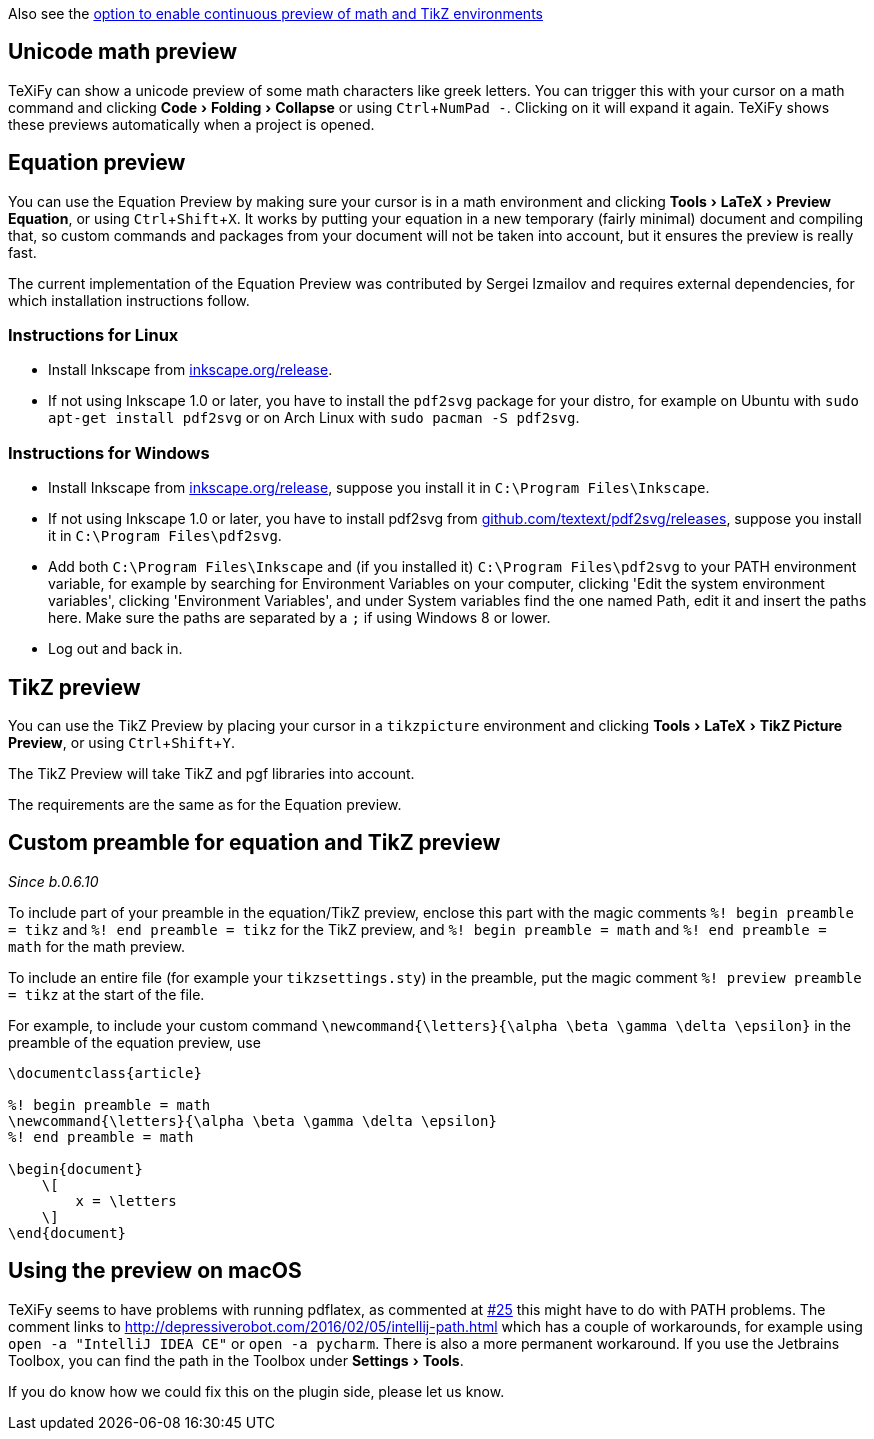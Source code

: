 :experimental:

Also see the link:Global-settings#continuous-preview[option to enable continuous preview of math and TikZ environments]

== Unicode math preview

TeXiFy can show a unicode preview of some math characters like greek letters.
You can trigger this with your cursor on a math command and clicking menu:Code[Folding > Collapse] or using kbd:[Ctrl + NumPad -].
Clicking on it will expand it again.
TeXiFy shows these previews automatically when a project is opened.

== Equation preview

You can use the Equation Preview by making sure your cursor is in a math environment and clicking menu:Tools[LaTeX > Preview Equation], or using kbd:[Ctrl + Shift + X].
It works by putting your equation in a new temporary (fairly minimal) document and compiling that, so custom commands and packages from your document will not be taken into account, but it ensures the preview is really fast.

The current implementation of the Equation Preview was contributed by Sergei Izmailov and requires external dependencies, for which installation instructions follow.

=== Instructions for Linux

* Install Inkscape from https://inkscape.org/release[inkscape.org/release].
* If not using Inkscape 1.0 or later, you have to install the `pdf2svg` package for your distro, for example on Ubuntu with `sudo apt-get install pdf2svg` or on Arch Linux with `sudo pacman -S pdf2svg`.

=== Instructions for Windows
* Install Inkscape from https://inkscape.org/release[inkscape.org/release], suppose you install it in `C:\Program Files\Inkscape`.
* If not using Inkscape 1.0 or later, you have to install pdf2svg from https://github.com/textext/pdf2svg/releases[github.com/textext/pdf2svg/releases], suppose you install it in `C:\Program Files\pdf2svg`.
* Add both `C:\Program Files\Inkscape` and (if you installed it) `C:\Program Files\pdf2svg` to your PATH environment variable, for example by searching for Environment Variables on your computer, clicking 'Edit the system environment variables', clicking 'Environment Variables', and under System variables find the one named Path, edit it and insert the paths here. Make sure the paths are separated by a `;` if using Windows 8 or lower.
* Log out and back in.


== TikZ preview

You can use the TikZ Preview by placing your cursor in a `tikzpicture` environment and clicking menu:Tools[LaTeX > TikZ Picture Preview], or using kbd:[Ctrl + Shift + Y].

The TikZ Preview will take TikZ and pgf libraries into account.

The requirements are the same as for the Equation preview.

== Custom preamble for equation and TikZ preview

_Since b.0.6.10_

To include part of your preamble in the equation/TikZ preview, enclose this part with the magic comments `%! begin preamble = tikz` and `%! end preamble = tikz` for the TikZ preview, and `%! begin preamble = math` and `%! end preamble = math` for the math preview.

To include an entire file (for example your `tikzsettings.sty`) in the preamble, put the magic comment `%! preview preamble = tikz` at the start of the file.

For example, to include your custom command `\newcommand{\letters}{\alpha \beta \gamma \delta \epsilon}` in the preamble of the equation preview, use

```latex
\documentclass{article}

%! begin preamble = math
\newcommand{\letters}{\alpha \beta \gamma \delta \epsilon}
%! end preamble = math

\begin{document}
    \[
        x = \letters
    \]
\end{document}
```

== Using the preview on macOS

TeXiFy seems to have problems with running pdflatex, as commented at https://github.com/Hannah-Sten/TeXiFy-IDEA/issues/25#issuecomment-314573002[#25] this might have to do with PATH problems.
The comment links to http://depressiverobot.com/2016/02/05/intellij-path.html which has a couple of workarounds, for example using `open -a "IntelliJ IDEA CE"` or `open -a pycharm`. There is also a more permanent workaround.
If you use the Jetbrains Toolbox, you can find the path in the Toolbox under menu:Settings[Tools].

If you do know how we could fix this on the plugin side, please let us know.